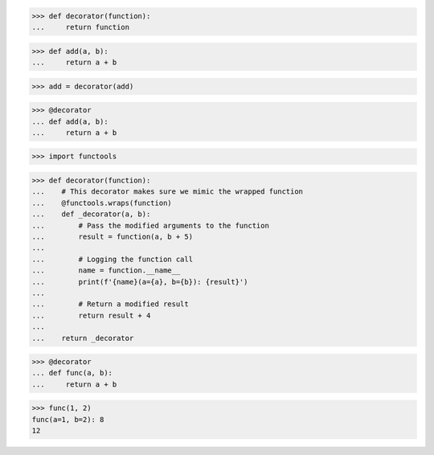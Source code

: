 >>> def decorator(function):
...     return function

>>> def add(a, b):
...     return a + b

>>> add = decorator(add)


>>> @decorator
... def add(a, b):
...     return a + b


>>> import functools

>>> def decorator(function):
...    # This decorator makes sure we mimic the wrapped function
...    @functools.wraps(function)
...    def _decorator(a, b):
...        # Pass the modified arguments to the function
...        result = function(a, b + 5)
...
...        # Logging the function call
...        name = function.__name__
...        print(f'{name}(a={a}, b={b}): {result}')
...
...        # Return a modified result
...        return result + 4
...
...    return _decorator

>>> @decorator
... def func(a, b):
...     return a + b

>>> func(1, 2)
func(a=1, b=2): 8
12
